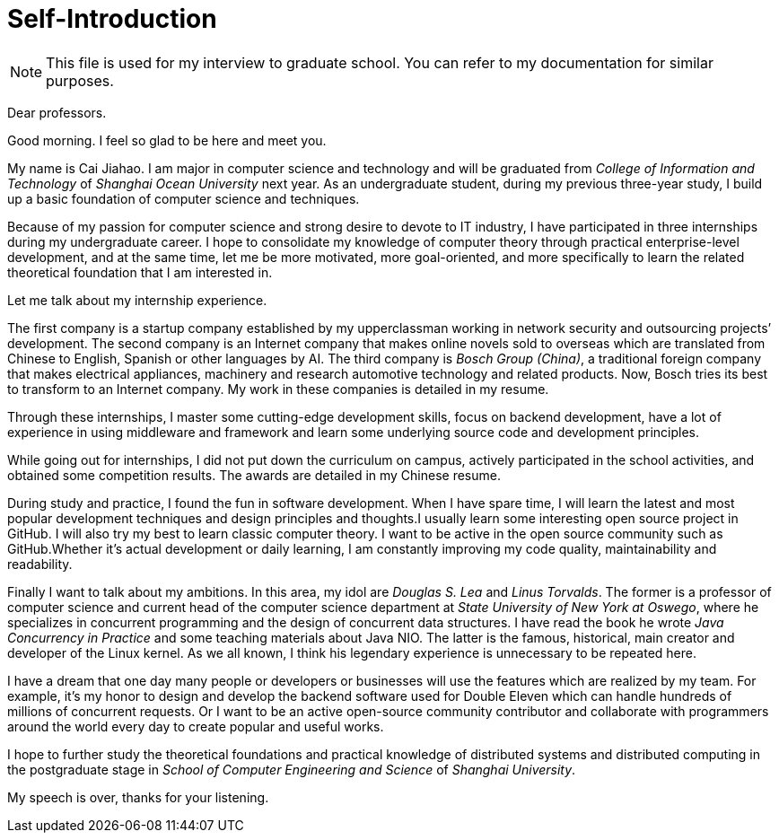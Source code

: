 :toc:
:icons: font
:source-highlighter: prettify
:project_id: self-introduction

= Self-Introduction

NOTE: This file is used for my interview to graduate school.
You can refer to my documentation for similar purposes.

Dear professors.

Good morning.
I feel so glad to be here and meet you.

My name is Cai Jiahao.
I am major in computer science and technology and will be graduated from _College of Information and Technology_ of _Shanghai Ocean University_ next year.
As an undergraduate student, during my previous three-year study, I build up a basic foundation of computer science and techniques.

Because of my passion for computer science and strong desire to devote to IT industry, I have participated in three internships during my undergraduate career.
I hope to consolidate my knowledge of computer theory through practical enterprise-level development, and at the same time, let me be more motivated, more goal-oriented, and more specifically to learn the related theoretical foundation that I am interested in.

Let me talk about my internship experience.

The first company is a startup company established by my upperclassman working in network security and outsourcing projects’ development.
The second company is an Internet company that makes online novels sold to overseas which are translated from Chinese to English, Spanish or other languages by AI. The third company is _Bosch Group (China)_, a traditional foreign company that makes electrical appliances, machinery and research automotive technology and related products.
Now, Bosch tries its best to transform to an Internet company.
My work in these companies is detailed in my resume.

Through these internships, I master some cutting-edge development skills, focus on backend development, have a lot of experience in using middleware and framework and learn some underlying source code and development principles.

While going out for internships, I did not put down the curriculum on campus, actively participated in the school activities, and obtained some competition results.
The awards are detailed in my Chinese resume.

During study and practice, I found the fun in software development.
When I have spare time, I will learn the latest and most popular development techniques and design principles and thoughts.I usually learn some interesting open source project in GitHub.
I will also try my best to learn classic computer theory.
I want to be active in the open source community such as GitHub.Whether it's actual development or daily learning, I am constantly improving my code quality, maintainability and readability.

Finally I want to talk about my ambitions.
In this area, my idol are _Douglas S. Lea_ and _Linus Torvalds_.
The former is a professor of computer science and current head of the computer science department at _State University of New York at Oswego_, where he specializes in concurrent programming and the design of concurrent data structures.
I have read the book he wrote _Java Concurrency in Practice_ and some teaching materials about Java NIO. The latter is the famous, historical, main creator and developer of the Linux kernel.
As we all known, I think his legendary experience is unnecessary to be repeated here.

I have a dream that one day many people or developers or businesses will use the features which are realized by my team.
For example, it’s my honor to design and develop the backend software used for Double Eleven which can handle hundreds of millions of concurrent requests.
Or I want to be an active open-source community contributor and collaborate with programmers around the world every day to create popular and useful works.

I hope to further study the theoretical foundations and practical knowledge of distributed systems and distributed computing in the postgraduate stage in _School of Computer Engineering and Science_ of _Shanghai University_.

My speech is over, thanks for your listening.